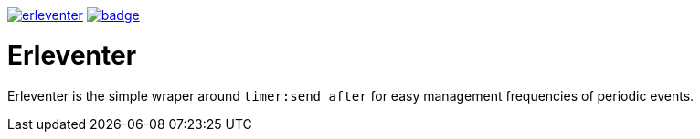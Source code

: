 image:https://api.travis-ci.org/spylik/erleventer.svg?branch=master[title="Build Status", link="https://travis-ci.org/spylik/erleventer"] image:https://codecov.io/gh/spylik/erleventer/branch/master/graph/badge.svg[title="Codecov", link="https://codecov.io/gh/spylik/erleventer/branches/master"] 

= Erleventer

Erleventer is the simple wraper around `timer:send_after` for easy management frequencies of periodic events.
